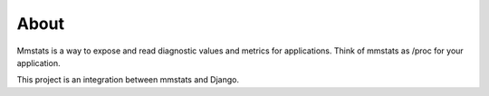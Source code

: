 =====
About
=====

Mmstats is a way to expose and read diagnostic values and metrics for
applications. Think of mmstats as /proc for your application.

This project is an integration between mmstats and Django.
